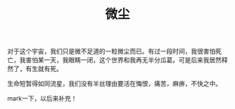 #+TITLE: 微尘
#+BEGIN_HTML
<div align=center>
<img src="http://7xq7hx.com1.z0.glb.clouddn.com/cosmoscosmos_01.jpg" width="990" alt="The Little Schemer"/>
</div>
#+END_HTML
对于这个宇宙，我们只是微不足道的一粒微尘而已。有过一段时间，我很害怕死亡，我害怕某一天，我眼睛一闭，这个世界和我再无半分瓜葛。可是后来我居然释然了，有生就有死。
#+BEGIN_HTML
<div align=center>
<img src="http://7xq7hx.com1.z0.glb.clouddn.com/cosmoscosmos_02.jpg" width="990" alt="The Little Schemer"/>
</div>
#+END_HTML
生命短暂得如同流星，我们没有半丝理由要活在悔恨，痛苦，麻痹，不快之中。

mark一下，以后来补充！

